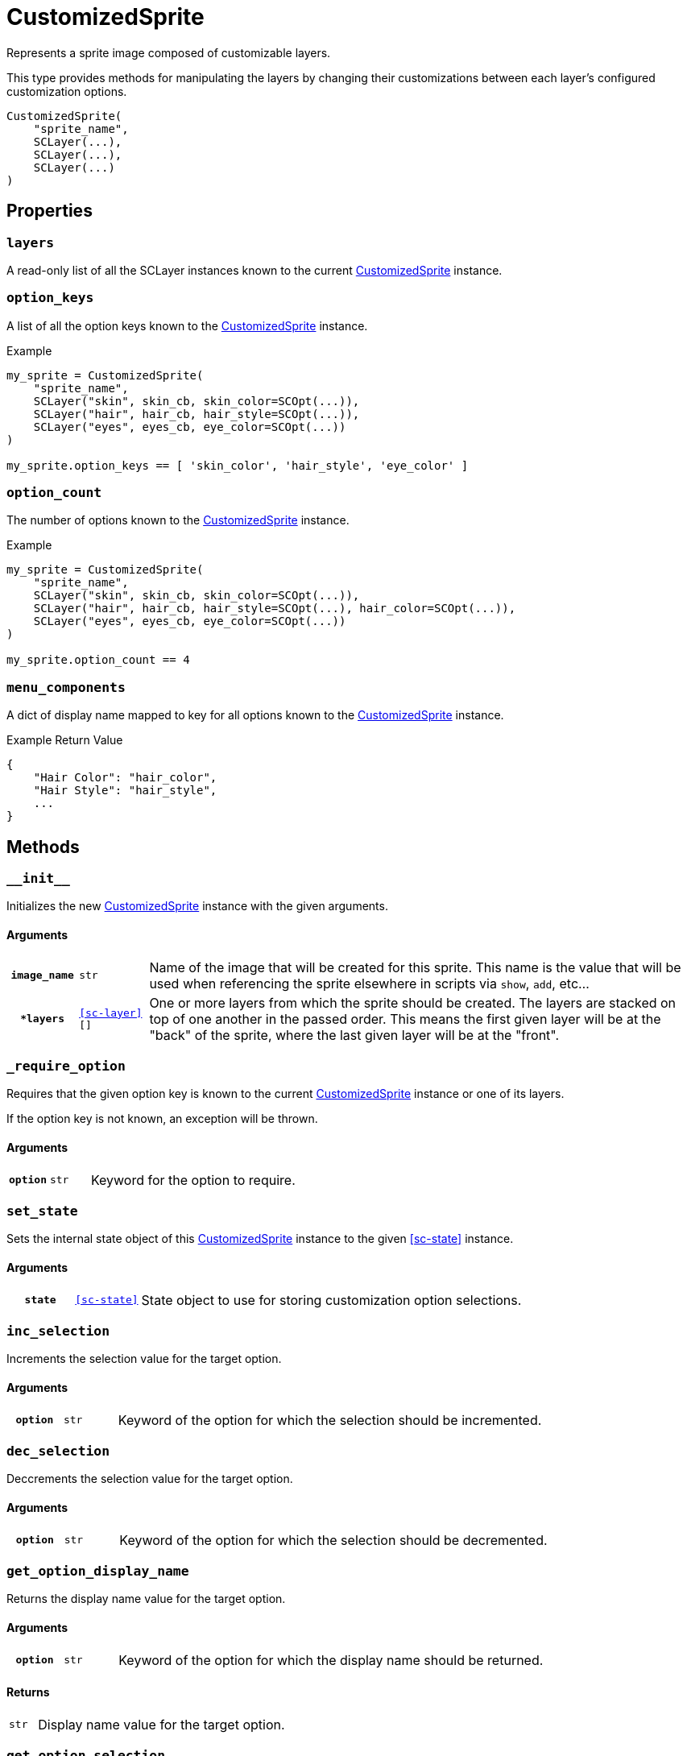 [#custom-sprite]
= CustomizedSprite

Represents a sprite image composed of customizable layers.

This type provides methods for manipulating the layers by changing their
customizations between each layer's configured customization options.

[source, python]
----
CustomizedSprite(
    "sprite_name",
    SCLayer(...),
    SCLayer(...),
    SCLayer(...)
)
----

== Properties

=== `layers`

A read-only list of all the SCLayer instances known to the current
<<custom-sprite>> instance.

=== `option_keys`

A list of all the option keys known to the <<custom-sprite>> instance.

.Example
[source, python]
----
my_sprite = CustomizedSprite(
    "sprite_name",
    SCLayer("skin", skin_cb, skin_color=SCOpt(...)),
    SCLayer("hair", hair_cb, hair_style=SCOpt(...)),
    SCLayer("eyes", eyes_cb, eye_color=SCOpt(...))
)

my_sprite.option_keys == [ 'skin_color', 'hair_style', 'eye_color' ]

----


=== `option_count`

The number of options known to the <<custom-sprite>> instance.

.Example
[source, python]
----
my_sprite = CustomizedSprite(
    "sprite_name",
    SCLayer("skin", skin_cb, skin_color=SCOpt(...)),
    SCLayer("hair", hair_cb, hair_style=SCOpt(...), hair_color=SCOpt(...)),
    SCLayer("eyes", eyes_cb, eye_color=SCOpt(...))
)

my_sprite.option_count == 4
----


=== `menu_components`

A dict of display name mapped to key for all options known to the
<<custom-sprite>> instance.

.Example Return Value
[source, python]
----
{
    "Hair Color": "hair_color",
    "Hair Style": "hair_style",
    ...
}
----

== Methods


=== `+__init__+`

Initializes the new <<custom-sprite>> instance with the given arguments.

==== Arguments

[cols="1h,1m,8"]
|===
| `image_name`
| str
| Name of the image that will be created for this sprite.  This name is the
value that will be used when referencing the sprite elsewhere in scripts via
`show`, `add`, etc...

| `*layers`
| <<sc-layer>>[]
| One or more layers from which the sprite should be created.  The layers are
stacked on top of one another in the passed order.  This means the first given
layer will be at the "back" of the sprite, where the last given layer will be at
the "front".
|===


=== `_require_option`

Requires that the given option key is known to the current <<custom-sprite>>
instance or one of its layers.

If the option key is not known, an exception will be thrown.

==== Arguments

[cols="1h,1m,8"]
|===
| `option`
| str
| Keyword for the option to require.
|===


=== `set_state`

Sets the internal state object of this <<custom-sprite>> instance to the given
<<sc-state>> instance.

==== Arguments

[cols="1h,1m,8"]
|===
| `state`
| <<sc-state>>
| State object to use for storing customization option selections.
|===


=== `inc_selection`

Increments the selection value for the target option.

==== Arguments

[cols="1h,1m,8"]
|===
| `option`
| str
| Keyword of the option for which the selection should be incremented.
|===


=== `dec_selection`

Deccrements the selection value for the target option.

==== Arguments

[cols="1h,1m,8"]
|===
| `option`
| str
| Keyword of the option for which the selection should be decremented.
|===


=== `get_option_display_name`

Returns the display name value for the target option.

==== Arguments

[cols="1h,1m,8"]
|===
| `option`
| str
| Keyword of the option for which the display name should be returned.
|===

==== Returns

[cols="1m,9"]
|===
| str
| Display name value for the target option.
|===


=== `get_option_selection`

Returns the current selection for the target option.

.Example
[source, python]
----
my_sprite.get_option_selection("hair_style") == 1
----

==== Arguments

[cols="1h,1m,8"]
|===
| `option`
| str
| Keyword of the option for which the display name should be returned.
|===

==== Returns

[cols="1m,9"]
|===
| int
| The selection value for the target option.
|===


=== `get_option`

Returns the <<sc-opt>> instance for the given option keyword.

.Example
[source, python]
----
my_sprite = CustomizedSprite(
    "sprite",
    SCLayer("hair", hair_cb, hair_style=SCOpt("Hair Style", [ "buns", "bob", "mohawk" ]))
)

print(my_sprite.get_option("hair_style").display_name) # Hair Style
----

==== Arguments

[cols="1h,1m,8"]
|===
| `option`
| str
| Keyword of the option for which the <<sc-opt>> instance should be returned.
|===

==== Returns

[cols="1m,9"]
|===
| <<sc-opt>>
| The target <<sc-opt>> instance.
|===


=== `get_option_value`

Returns the option value for the given option and selection.

.Example
[source, python]
----
my_sprite = CustomizedSprite(
    "sprite",
    SCLayer("hair", hair_cb, hair_style=SCOpt("Hair Style", [ "buns", "bob", "mohawk" ]))
)

my_sprite.get_option_value("hair_style", 2) == "bob"

----

==== Arguments

[cols="1h,1m,8"]
|===
| `option`
| str
| Keyword of the option from which the target value should be returned.

| `selection`
| int
| `1` based index of the option value to return.
|===

==== Returns

[cols="1m,9"]
|===
| any
| Target option value.
|===
